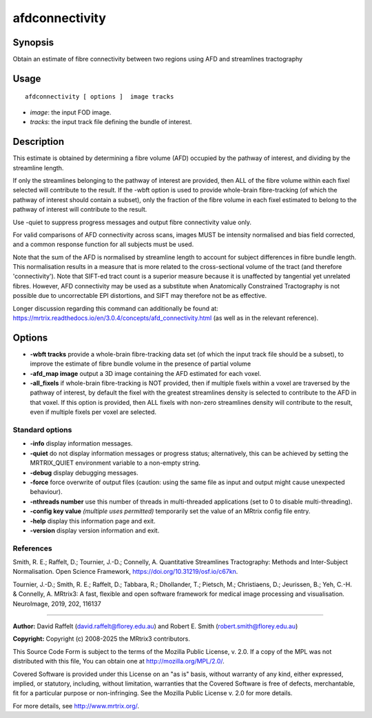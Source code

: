 .. _afdconnectivity:

afdconnectivity
===================

Synopsis
--------

Obtain an estimate of fibre connectivity between two regions using AFD and streamlines tractography

Usage
--------

::

    afdconnectivity [ options ]  image tracks

-  *image*: the input FOD image.
-  *tracks*: the input track file defining the bundle of interest.

Description
-----------

This estimate is obtained by determining a fibre volume (AFD) occupied by the pathway of interest, and dividing by the streamline length.

If only the streamlines belonging to the pathway of interest are provided, then ALL of the fibre volume within each fixel selected will contribute to the result. If the -wbft option is used to provide whole-brain fibre-tracking (of which the pathway of interest should contain a subset), only the fraction of the fibre volume in each fixel estimated to belong to the pathway of interest will contribute to the result.

Use -quiet to suppress progress messages and output fibre connectivity value only.

For valid comparisons of AFD connectivity across scans, images MUST be intensity normalised and bias field corrected, and a common response function for all subjects must be used.

Note that the sum of the AFD is normalised by streamline length to account for subject differences in fibre bundle length. This normalisation results in a measure that is more related to the cross-sectional volume of the tract (and therefore 'connectivity'). Note that SIFT-ed tract count is a superior measure because it is unaffected by tangential yet unrelated fibres. However, AFD connectivity may be used as a substitute when Anatomically Constrained Tractography is not possible due to uncorrectable EPI distortions, and SIFT may therefore not be as effective.

Longer discussion regarding this command can additionally be found at: https://mrtrix.readthedocs.io/en/3.0.4/concepts/afd_connectivity.html (as well as in the relevant reference).

Options
-------

-  **-wbft tracks** provide a whole-brain fibre-tracking data set (of which the input track file should be a subset), to improve the estimate of fibre bundle volume in the presence of partial volume

-  **-afd_map image** output a 3D image containing the AFD estimated for each voxel.

-  **-all_fixels** if whole-brain fibre-tracking is NOT provided, then if multiple fixels within a voxel are traversed by the pathway of interest, by default the fixel with the greatest streamlines density is selected to contribute to the AFD in that voxel. If this option is provided, then ALL fixels with non-zero streamlines density will contribute to the result, even if multiple fixels per voxel are selected.

Standard options
^^^^^^^^^^^^^^^^

-  **-info** display information messages.

-  **-quiet** do not display information messages or progress status; alternatively, this can be achieved by setting the MRTRIX_QUIET environment variable to a non-empty string.

-  **-debug** display debugging messages.

-  **-force** force overwrite of output files (caution: using the same file as input and output might cause unexpected behaviour).

-  **-nthreads number** use this number of threads in multi-threaded applications (set to 0 to disable multi-threading).

-  **-config key value** *(multiple uses permitted)* temporarily set the value of an MRtrix config file entry.

-  **-help** display this information page and exit.

-  **-version** display version information and exit.

References
^^^^^^^^^^

Smith, R. E.; Raffelt, D.; Tournier, J.-D.; Connelly, A. Quantitative Streamlines Tractography: Methods and Inter-Subject Normalisation. Open Science Framework, https://doi.org/10.31219/osf.io/c67kn.

Tournier, J.-D.; Smith, R. E.; Raffelt, D.; Tabbara, R.; Dhollander, T.; Pietsch, M.; Christiaens, D.; Jeurissen, B.; Yeh, C.-H. & Connelly, A. MRtrix3: A fast, flexible and open software framework for medical image processing and visualisation. NeuroImage, 2019, 202, 116137

--------------



**Author:** David Raffelt (david.raffelt@florey.edu.au) and Robert E. Smith (robert.smith@florey.edu.au)

**Copyright:** Copyright (c) 2008-2025 the MRtrix3 contributors.

This Source Code Form is subject to the terms of the Mozilla Public
License, v. 2.0. If a copy of the MPL was not distributed with this
file, You can obtain one at http://mozilla.org/MPL/2.0/.

Covered Software is provided under this License on an "as is"
basis, without warranty of any kind, either expressed, implied, or
statutory, including, without limitation, warranties that the
Covered Software is free of defects, merchantable, fit for a
particular purpose or non-infringing.
See the Mozilla Public License v. 2.0 for more details.

For more details, see http://www.mrtrix.org/.


